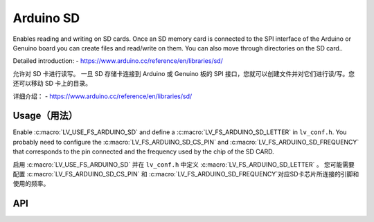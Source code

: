 .. _arduino_sd:

==========
Arduino SD
==========

.. raw:: html

   <details>
     <summary>显示原文</summary>

Enables reading and writing on SD cards.
Once an SD memory card is connected to the SPI interface of the Arduino or Genuino board you can create files
and read/write on them. You can also move through directories on the SD card..

Detailed introduction: 
- https://www.arduino.cc/reference/en/libraries/sd/


.. raw:: html

   </details>
   <br>


允许对 SD 卡进行读写。
一旦 SD 存储卡连接到 Arduino 或 Genuino 板的 SPI 接口，您就可以创建文件并对它们进行读/写。您还可以移动 SD 卡上的目录。

详细介绍：
- https://www.arduino.cc/reference/en/libraries/sd/


Usage（用法）
-------------

.. raw:: html

   <details>
     <summary>显示原文</summary>

Enable :c:macro:`LV_USE_FS_ARDUINO_SD` and define a :c:macro:`LV_FS_ARDUINO_SD_LETTER` in ``lv_conf.h``.
You probably need to configure the :c:macro:`LV_FS_ARDUINO_SD_CS_PIN` and :c:macro:`LV_FS_ARDUINO_SD_FREQUENCY` that
corresponds to the pin connected and the frequency used by the chip of the SD CARD.


.. raw:: html

   </details>
   <br>


启用 :c:macro:`LV_USE_FS_ARDUINO_SD` 并在 ``lv_conf.h`` 中定义 :c:macro:`LV_FS_ARDUINO_SD_LETTER` 。
您可能需要配置 :c:macro:`LV_FS_ARDUINO_SD_CS_PIN` 和 :c:macro:`LV_FS_ARDUINO_SD_FREQUENCY`对应SD卡芯片所连接的引脚和使用的频率。


API
---
